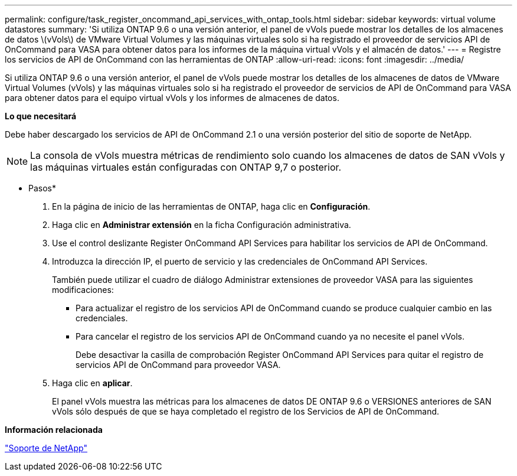 ---
permalink: configure/task_register_oncommand_api_services_with_ontap_tools.html 
sidebar: sidebar 
keywords: virtual volume datastores 
summary: 'Si utiliza ONTAP 9.6 o una versión anterior, el panel de vVols puede mostrar los detalles de los almacenes de datos \(vVols\) de VMware Virtual Volumes y las máquinas virtuales solo si ha registrado el proveedor de servicios API de OnCommand para VASA para obtener datos para los informes de la máquina virtual vVols y el almacén de datos.' 
---
= Registre los servicios de API de OnCommand con las herramientas de ONTAP
:allow-uri-read: 
:icons: font
:imagesdir: ../media/


[role="lead"]
Si utiliza ONTAP 9.6 o una versión anterior, el panel de vVols puede mostrar los detalles de los almacenes de datos de VMware Virtual Volumes (vVols) y las máquinas virtuales solo si ha registrado el proveedor de servicios de API de OnCommand para VASA para obtener datos para el equipo virtual vVols y los informes de almacenes de datos.

*Lo que necesitará*

Debe haber descargado los servicios de API de OnCommand 2.1 o una versión posterior del sitio de soporte de NetApp.


NOTE: La consola de vVols muestra métricas de rendimiento solo cuando los almacenes de datos de SAN vVols y las máquinas virtuales están configuradas con ONTAP 9,7 o posterior.

* Pasos*

. En la página de inicio de las herramientas de ONTAP, haga clic en *Configuración*.
. Haga clic en *Administrar extensión* en la ficha Configuración administrativa.
. Use el control deslizante Register OnCommand API Services para habilitar los servicios de API de OnCommand.
. Introduzca la dirección IP, el puerto de servicio y las credenciales de OnCommand API Services.
+
También puede utilizar el cuadro de diálogo Administrar extensiones de proveedor VASA para las siguientes modificaciones:

+
** Para actualizar el registro de los servicios API de OnCommand cuando se produce cualquier cambio en las credenciales.
** Para cancelar el registro de los servicios API de OnCommand cuando ya no necesite el panel vVols.
+
Debe desactivar la casilla de comprobación Register OnCommand API Services para quitar el registro de servicios API de OnCommand para proveedor VASA.



. Haga clic en *aplicar*.
+
El panel vVols muestra las métricas para los almacenes de datos DE ONTAP 9.6 o VERSIONES anteriores de SAN vVols sólo después de que se haya completado el registro de los Servicios de API de OnCommand.



*Información relacionada*

https://mysupport.netapp.com/site/global/dashboard["Soporte de NetApp"]
